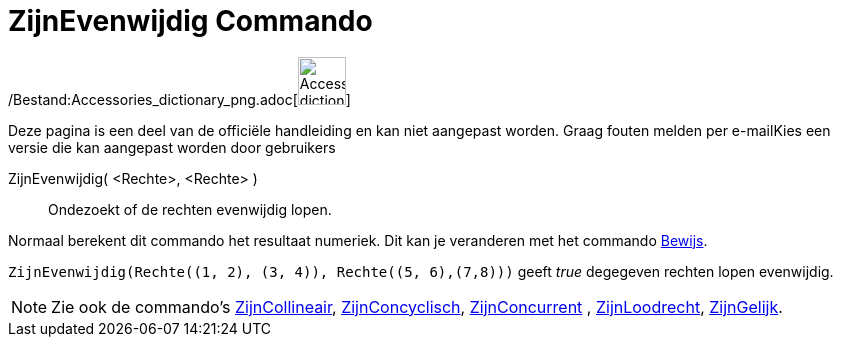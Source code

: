 = ZijnEvenwijdig Commando
:page-en: commands/AreParallel_Command
ifdef::env-github[:imagesdir: /nl/modules/ROOT/assets/images]

/Bestand:Accessories_dictionary_png.adoc[image:48px-Accessories_dictionary.png[Accessories
dictionary.png,width=48,height=48]]

Deze pagina is een deel van de officiële handleiding en kan niet aangepast worden. Graag fouten melden per
e-mail[.mw-selflink .selflink]##Kies een versie die kan aangepast worden door gebruikers##

ZijnEvenwijdig( <Rechte>, <Rechte> )::
  Ondezoekt of de rechten evenwijdig lopen.

Normaal berekent dit commando het resultaat numeriek. Dit kan je veranderen met het commando
xref:/commands/Bewijs.adoc[Bewijs].

[EXAMPLE]
====

`++ZijnEvenwijdig(Rechte((1, 2), (3, 4)), Rechte((5, 6),(7,8)))++` geeft _true_ degegeven rechten lopen evenwijdig.

====

[NOTE]
====

Zie ook de commando's xref:/commands/ZijnCollineair.adoc[ZijnCollineair],
xref:/commands/ZijnConcyclisch.adoc[ZijnConcyclisch], xref:/commands/ZijnConcurrent.adoc[ZijnConcurrent] ,
xref:/commands/ZijnLoodrecht.adoc[ZijnLoodrecht], xref:/commands/ZijnGelijk.adoc[ZijnGelijk].

====
